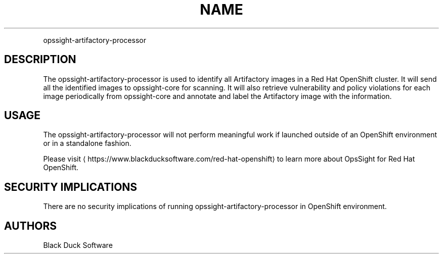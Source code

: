 .TH NAME
.PP
opssight-artifactory-processor


.SH DESCRIPTION
.PP
The opssight-artifactory-processor is used to identify all Artifactory images in a Red Hat OpenShift cluster. It will send all the identified images to opssight-core for scanning. It will also retrieve vulnerability and policy violations for each image periodically from opssight-core and annotate and label the Artifactory image with the information.


.SH USAGE
.PP
The opssight-artifactory-processor will not perform meaningful work if launched outside of an OpenShift environment or in a standalone fashion.


.PP
Please visit
\[la]https://www.blackducksoftware.com/red-hat-openshift\[ra] to learn more about OpsSight for Red Hat OpenShift.


.SH SECURITY IMPLICATIONS
.PP
There are no security implications of running opssight-artifactory-processor in OpenShift environment.


.SH AUTHORS
.PP
Black Duck Software
